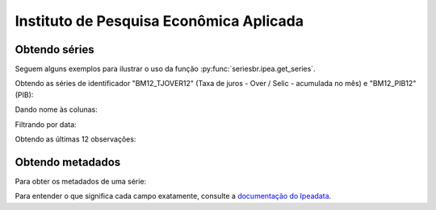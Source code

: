 Instituto de Pesquisa Econômica Aplicada
========================================

Obtendo séries
-------------------

Seguem alguns exemplos para ilustrar o uso da função
:py:func:`seriesbr.ipea.get_series`.

Obtendo as séries de identificador "BM12_TJOVER12" (Taxa de juros - Over /
Selic - acumulada no mês) e "BM12_PIB12" (PIB):

.. ipython:: python

   from seriesbr import ipea

   ipea.get_series("BM12_TJOVER12", "BM12_PIB12")

Dando nome às colunas:

.. ipython:: python

   ipea.get_series(
       {
           "Selic": "BM12_TJOVER12",
           "PIB": "BM12_PIB12",
       }
   )

Filtrando por data:

.. ipython:: python

   ipea.get_series(
       {
           "Selic": "BM12_TJOVER12",
           "PIB": "BM12_PIB12",
       },
       start="07-2015",
       end="07-2016",
   )

Obtendo as últimas 12 observações:

.. ipython:: python

   ipea.get_series(
       {
           "Selic": "BM12_TJOVER12",
       },
       last_n=12
   )


Obtendo metadados
-----------------

Para obter os metadados de uma série:

.. ipython:: python

  ipea.get_metadata("BM12_TJOVER12")

Para entender o que significa cada campo exatamente, consulte a `documentação
do Ipeadata <http://www.ipeadata.gov.br/api/>`_.
